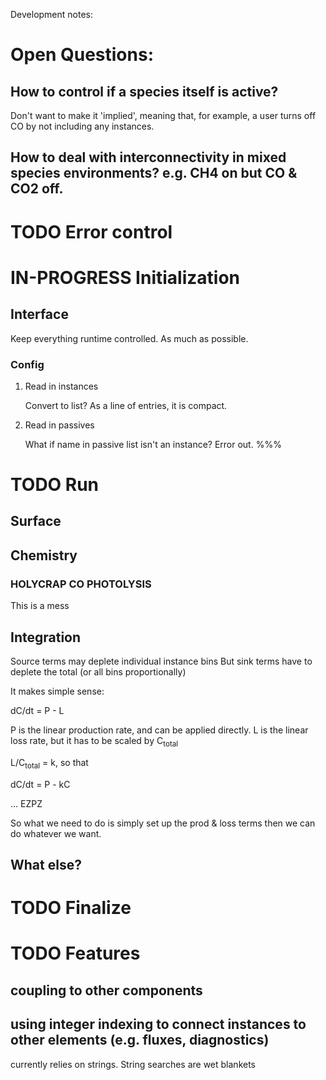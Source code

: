 #+TODO: TODO IN-PROGRESS ISSUES BETA WAITING DONE
Development notes:
* Open Questions:
** How to control if a species itself is active?
   Don't want to make it 'implied', meaning that, for example, a user turns off CO by not including any instances.
** How to deal with interconnectivity in mixed species environments? e.g. CH4 on but CO & CO2 off.
* TODO Error control     
* IN-PROGRESS Initialization
** Interface
   Keep everything runtime controlled. As much as possible.
*** Config
**** Read in instances
     Convert to list? As a line of entries, it is compact.
**** Read in passives
     What if name in passive list isn't an instance? Error out. %%%
     
* TODO Run
** Surface
** Chemistry
*** HOLYCRAP CO PHOTOLYSIS
    This is a mess
** Integration
   Source terms may deplete individual instance bins
   But sink terms have to deplete the total (or all bins proportionally)

   It makes simple sense:
   
   dC/dt = P - L

   P is the linear production rate, and can be applied directly.
   L is the linear loss rate, but it has to be scaled by C_total

   L/C_total = k, so that

   dC/dt = P - kC

   ... EZPZ
   
   So what we need to do is simply set up the prod & loss terms
   then we can do whatever we want.

** What else?
* TODO Finalize
* TODO Features
** coupling to other components
** using integer indexing to connect instances to other elements (e.g. fluxes, diagnostics)
   currently relies on strings. String searches are wet blankets
